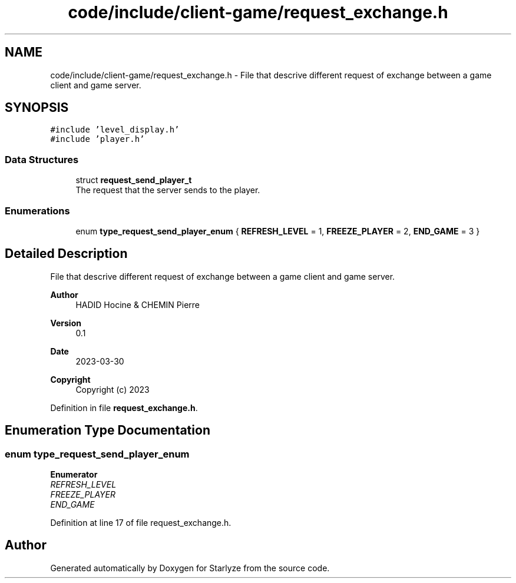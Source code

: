 .TH "code/include/client-game/request_exchange.h" 3 "Sun Apr 2 2023" "Version 1.0" "Starlyze" \" -*- nroff -*-
.ad l
.nh
.SH NAME
code/include/client-game/request_exchange.h \- File that descrive different request of exchange between a game client and game server\&.  

.SH SYNOPSIS
.br
.PP
\fC#include 'level_display\&.h'\fP
.br
\fC#include 'player\&.h'\fP
.br

.SS "Data Structures"

.in +1c
.ti -1c
.RI "struct \fBrequest_send_player_t\fP"
.br
.RI "The request that the server sends to the player\&. "
.in -1c
.SS "Enumerations"

.in +1c
.ti -1c
.RI "enum \fBtype_request_send_player_enum\fP { \fBREFRESH_LEVEL\fP = 1, \fBFREEZE_PLAYER\fP = 2, \fBEND_GAME\fP = 3 }"
.br
.in -1c
.SH "Detailed Description"
.PP 
File that descrive different request of exchange between a game client and game server\&. 


.PP
\fBAuthor\fP
.RS 4
HADID Hocine & CHEMIN Pierre 
.RE
.PP
\fBVersion\fP
.RS 4
0\&.1 
.RE
.PP
\fBDate\fP
.RS 4
2023-03-30
.RE
.PP
\fBCopyright\fP
.RS 4
Copyright (c) 2023 
.RE
.PP

.PP
Definition in file \fBrequest_exchange\&.h\fP\&.
.SH "Enumeration Type Documentation"
.PP 
.SS "enum \fBtype_request_send_player_enum\fP"

.PP
\fBEnumerator\fP
.in +1c
.TP
\fB\fIREFRESH_LEVEL \fP\fP
.TP
\fB\fIFREEZE_PLAYER \fP\fP
.TP
\fB\fIEND_GAME \fP\fP
.PP
Definition at line 17 of file request_exchange\&.h\&.
.SH "Author"
.PP 
Generated automatically by Doxygen for Starlyze from the source code\&.
